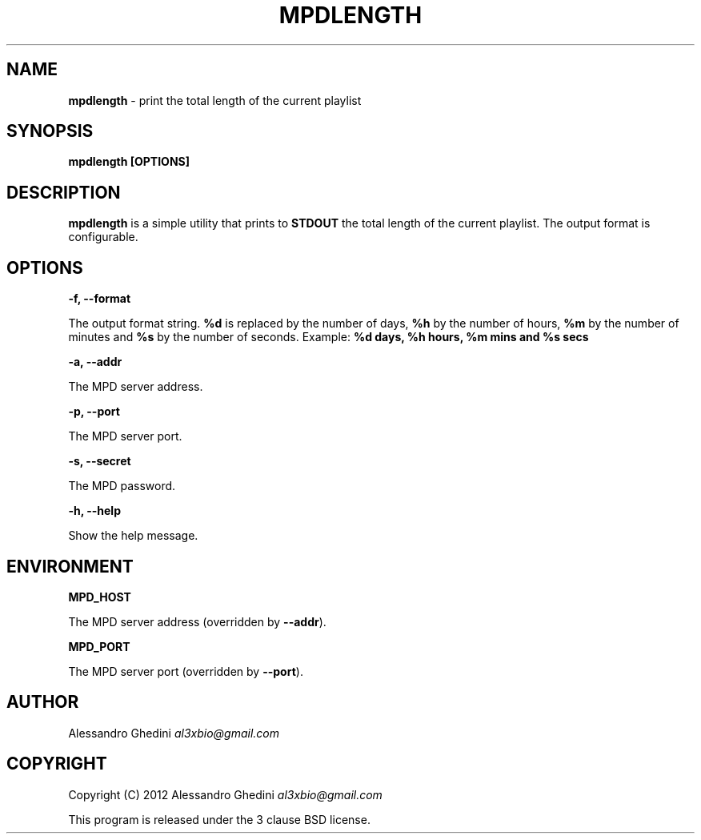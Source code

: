 .\" generated with Ronn/v0.7.3
.\" http://github.com/rtomayko/ronn/tree/0.7.3
.
.TH "MPDLENGTH" "1" "February 2012" "" ""
.
.SH "NAME"
\fBmpdlength\fR \- print the total length of the current playlist
.
.SH "SYNOPSIS"
\fBmpdlength [OPTIONS]\fR
.
.SH "DESCRIPTION"
\fBmpdlength\fR is a simple utility that prints to \fBSTDOUT\fR the total length of the current playlist\. The output format is configurable\.
.
.SH "OPTIONS"
\fB\-f, \-\-format\fR
.
.P
\~\~\~\~\~\~ The output format string\. \fB%d\fR is replaced by the number of days, \fB%h\fR by the number of hours, \fB%m\fR by the number of minutes and \fB%s\fR by the number of seconds\. Example: \fB%d days, %h hours, %m mins and %s secs\fR
.
.P
\fB\-a, \-\-addr\fR
.
.P
\~\~\~\~\~\~ The MPD server address\.
.
.P
\fB\-p, \-\-port\fR
.
.P
\~\~\~\~\~\~ The MPD server port\.
.
.P
\fB\-s, \-\-secret\fR
.
.P
\~\~\~\~\~\~ The MPD password\.
.
.P
\fB\-h, \-\-help\fR
.
.P
\~\~\~\~\~\~ Show the help message\.
.
.SH "ENVIRONMENT"
\fBMPD_HOST\fR
.
.P
\~\~\~\~\~\~ The MPD server address (overridden by \fB\-\-addr\fR)\.
.
.P
\fBMPD_PORT\fR
.
.P
\~\~\~\~\~\~ The MPD server port (overridden by \fB\-\-port\fR)\.
.
.SH "AUTHOR"
Alessandro Ghedini \fIal3xbio@gmail\.com\fR
.
.SH "COPYRIGHT"
Copyright (C) 2012 Alessandro Ghedini \fIal3xbio@gmail\.com\fR
.
.P
This program is released under the 3 clause BSD license\.
